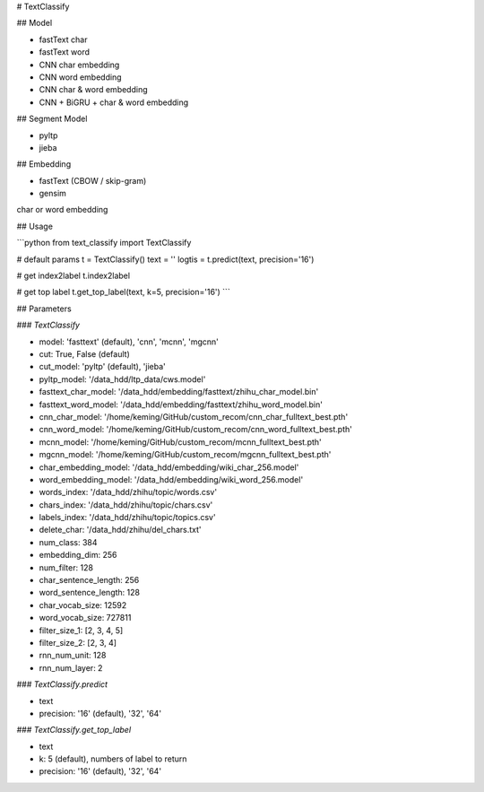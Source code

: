 # TextClassify

## Model

* fastText char
* fastText word
* CNN char embedding
* CNN word embedding
* CNN char & word embedding
* CNN + BiGRU + char & word embedding

## Segment Model

* pyltp
* jieba

## Embedding

* fastText (CBOW / skip-gram)
* gensim

char or word embedding

## Usage

```python
from text_classify import TextClassify

# default params
t = TextClassify()
text = ''
logtis = t.predict(text, precision='16')

# get index2label
t.index2label

# get top label
t.get_top_label(text, k=5, precision='16')
```

## Parameters

### `TextClassify`

* model: 'fasttext' (default), 'cnn', 'mcnn', 'mgcnn'
* cut: True, False (default)
* cut_model: 'pyltp' (default), 'jieba'
* pyltp_model: '/data_hdd/ltp_data/cws.model'
* fasttext_char_model: '/data_hdd/embedding/fasttext/zhihu_char_model.bin'
* fasttext_word_model: '/data_hdd/embedding/fasttext/zhihu_word_model.bin'
* cnn_char_model: '/home/keming/GitHub/custom_recom/cnn_char_fulltext_best.pth'
* cnn_word_model: '/home/keming/GitHub/custom_recom/cnn_word_fulltext_best.pth'
* mcnn_model: '/home/keming/GitHub/custom_recom/mcnn_fulltext_best.pth'
* mgcnn_model: '/home/keming/GitHub/custom_recom/mgcnn_fulltext_best.pth'
* char_embedding_model: '/data_hdd/embedding/wiki_char_256.model'
* word_embedding_model: '/data_hdd/embedding/wiki_word_256.model'
* words_index: '/data_hdd/zhihu/topic/words.csv'
* chars_index: '/data_hdd/zhihu/topic/chars.csv'
* labels_index: '/data_hdd/zhihu/topic/topics.csv'
* delete_char: '/data_hdd/zhihu/del_chars.txt'
* num_class: 384
* embedding_dim: 256
* num_filter: 128
* char_sentence_length: 256
* word_sentence_length: 128
* char_vocab_size: 12592
* word_vocab_size: 727811
* filter_size_1: [2, 3, 4, 5]
* filter_size_2: [2, 3, 4]
* rnn_num_unit: 128
* rnn_num_layer: 2

### `TextClassify.predict`

* text
* precision: '16' (default), '32', '64'

### `TextClassify.get_top_label`

* text
* k: 5 (default), numbers of label to return
* precision: '16' (default), '32', '64'

